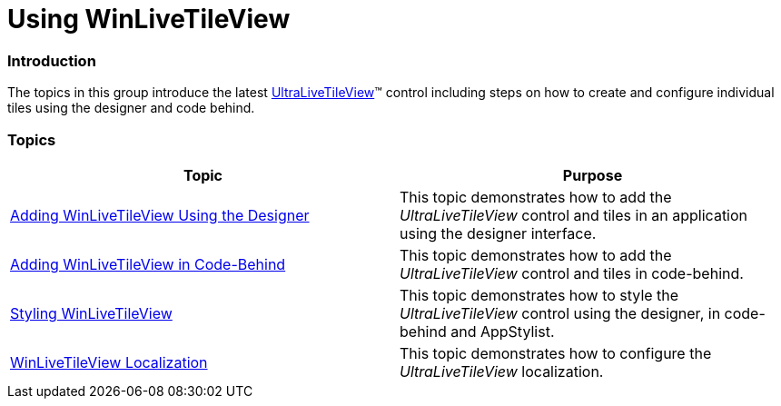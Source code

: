 ﻿////

|metadata|
{
    "name": "winlivetileview-using-winlivetileview",
    "controlName": [],
    "tags": [],
    "guid": "4fe7a99e-a007-4548-b3d1-24819abaa2b1",  
    "buildFlags": [],
    "createdOn": "2013-09-15T23:21:01.3580357Z"
}
|metadata|
////

= Using WinLiveTileView

=== Introduction

The topics in this group introduce the latest link:{ApiPlatform}win.ultrawinlivetileview.v{ProductVersion}~infragistics.win.ultrawinlivetileview.ultralivetileview_members.html[UltraLiveTileView]™ control including steps on how to create and configure individual tiles using the designer and code behind.

=== Topics

[options="header", cols="a,a"]
|====
|Topic|Purpose

| link:winlivetileview-adding-winlivetileview-using-the-designer.html[Adding WinLiveTileView Using the Designer]
|This topic demonstrates how to add the _UltraLiveTileView_ control and tiles in an application using the designer interface.

| link:winlivetileview-adding-winlivetileview-in-code-behind.html[Adding WinLiveTileView in Code-Behind]
|This topic demonstrates how to add the _UltraLiveTileView_ control and tiles in code-behind.

| link:winlivetileview-styling-winlivetileview.html[Styling WinLiveTileView]
|This topic demonstrates how to style the _UltraLiveTileView_ control using the designer, in code-behind and AppStylist.

| link:winlivetileview-winlivetileview-localization.html[WinLiveTileView Localization]
|This topic demonstrates how to configure the _UltraLiveTileView_ localization.

|====